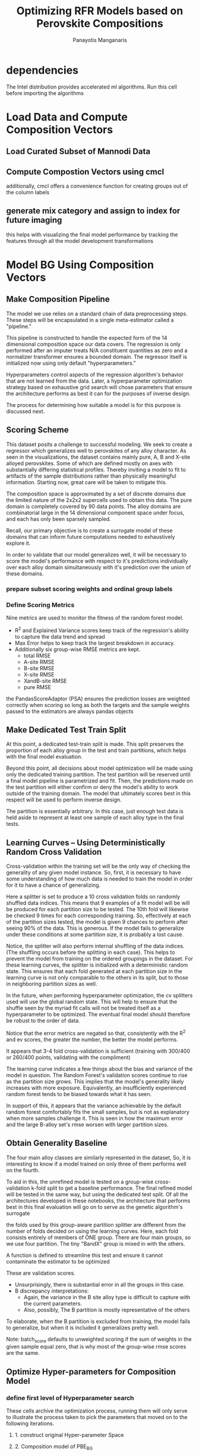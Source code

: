 #+TITLE: Optimizing RFR Models based on Perovskite Compositions
#+AUTHOR: Panayotis Manganaris
#+EMAIL: pmangana@purdue.edu
#+PROPERTY: header-args :session aikit :kernel mrg :async yes :pandoc org
* dependencies
#+begin_src jupyter-python :exports results :results raw drawer
  # featurization
  import cmcl
  from cmcl import Categories
  # multi-criterion model evaluation
  from yogi.model_selection import summarize_HPO
  from yogi.model_selection import pandas_validation_curve as pvc
  from yogi.metrics.pandas_scoring import PandasScoreAdaptor as PSA
  from yogi.metrics.pandas_scoring import batch_score
  # visualization convenience
  from spyglass.model_imaging import parityplot
#+end_src

The Intel distribution provides accelerated ml algorithms. Run this
cell before importing the algorithms
#+begin_src jupyter-python :exports results :results raw drawer
  from sklearnex import patch_sklearn
  patch_sklearn()
#+end_src
  
#+begin_src jupyter-python :exports results :results raw drawer
  # data tools
  import sqlite3
  import pandas as pd
  import numpy as np
  # feature engineering
  from sklearn.impute import SimpleImputer
  from sklearn.preprocessing import OrdinalEncoder, Normalizer, StandardScaler
  # predictors
  from sklearn.ensemble import RandomForestRegressor
  ## pipeline workflow
  from sklearn.pipeline import make_pipeline as mkpipe
  from sklearn.model_selection import KFold, GroupKFold
  from sklearn.model_selection import learning_curve, validation_curve
  from sklearn.model_selection import StratifiedShuffleSplit
  from sklearn.model_selection import GridSearchCV as gsCV
  # model eval
  from sklearn.metrics import make_scorer, mean_squared_error, r2_score, explained_variance_score, max_error
  #visualization
  from sklearn import set_config
  import matplotlib.pyplot as plt
  import seaborn as sns
#+end_src

* Load Data and Compute Composition Vectors
** Load Curated Subset of Mannodi Data
#+begin_src jupyter-python :exports results :results raw drawer
  mannodi = pd.read_csv("./mannodi_data.csv").set_index(["index", "Formula", "sim_cell"])
  lookup = pd.read_csv("./constituent_properties.csv").set_index("Formula")
#+end_src

** Compute Compostion Vectors using cmcl
additionally, cmcl offers a convenience function for creating groups
out of the column labels
#+begin_src jupyter-python :exports results :results raw drawer
  mc = mannodi.ft.comp() # compute numerical compostion vectors from strings
  mc = mc.collect.abx() # convenient site groupings for perovskites data
#+end_src

#+RESULTS:
:results:
:end:

** generate mix category and assign to index for future imaging
this helps with visualizing the final model performance by tracking
the features through all the model development transformations
#+begin_src jupyter-python :exports results :results raw drawer
  mixlog = mc.groupby(level=0, axis=1).count()
  mix = mixlog.pipe(Categories.logif, condition=lambda x: x>1, default="pure", catstring="and")
  mc = mc.assign(mix=mix).set_index("mix", append=True)
  my = my.assign(mix=mix).set_index("mix", append=True)
#+end_src

#+RESULTS:
:results:
:end:

* Model BG Using Composition Vectors
** Make Composition Pipeline
The model we use relies on a standard chain of data preprocessing
steps. These steps will be encapsulated in a single meta-estimator
called a "pipeline."

This pipeline is constructed to handle the expected form of the 14
dimensional composition space our data covers. The regression is only
performed after an imputer treats N/A constituent quantities as zero
and a normalizer transformer ensures a bounded domain. The regressor
itself is initialized now using only default "hyperparameters."

Hyperparameters control aspects of the regression algorithm's behavior
that are not learned from the data. Later, a hyperparameter
optimization strategy based on exhaustive grid search will chose
parameters that ensure the architecture performs as best it can for
the purposes of inverse design.

The process for determining how suitable a model is for this purpose
is discussed next.
#+begin_src jupyter-python :exports results :results raw drawer
  fillna = SimpleImputer(strategy="constant", fill_value=0.0)
  cpipe = mkpipe(fillna, Normalizer(), RandomForestRegressor())
#+end_src

** Scoring Scheme
This dataset posits a challenge to successful modeling. We seek to
create a regressor which generalizes well to perovskites of any alloy
character. As seen in the visualizations, the dataset contains mainly
pure, A, B and X-site alloyed perovskites. Some of which are defined
mostly on axes with substantially differing statistical profiles.
Thereby inviting a model to fit to artifacts of the sample
distributions rather than physically meaningful information. Starting
now, great care will be taken to mitigate this.

The composition space is approximated by a set of discrete domains due
the limited nature of the 2x2x2 supercells used to obtain this
data. The pure domain is completely covered by 90 data points. The
alloy domains are combinatorial large in the 14 dimensional component
space under focus, and each has only been sparsely sampled.

Recall, our primary objective is to create a surrogate model of these
domains that can inform future computations needed to exhaustively
explore it.

In order to validate that our model generalizes well, it will be
necessary to score the model's performance with respect to it's
predictions individually over each alloy domain simultaneously with
it's prediction over the union of these domains.

*** prepare subset scoring weights and ordinal group labels
#+begin_src jupyter-python :exports results :results raw drawer
  mixweight = pd.get_dummies(mix)
  mixcat = pd.Series(OrdinalEncoder().fit_transform(mix.values.reshape(-1, 1)).reshape(-1),
                       index=mc.index).astype(int)
#+end_src

*** Define Scoring Metrics
Nine metrics are used to monitor the fitness of the random forest model.
- R^2 and Explained Variance scores keep track of the regression's ability to capture the data trend and spread
- Max Error helps to keep track the largest breakdown in accuracy.
- Additionally six group-wise RMSE metrics are kept.
  - total RMSE
  - A-site RMSE
  - B-site RMSE
  - X-site RMSE
  - XandB-site RMSE
  - pure RMSE

the PandasScoreAdaptor (PSA) ensures the prediction losses are
weighted correctly when scoring so long as both the targets and the
sample weights passed to the estimators are always pandas objects
#+begin_src jupyter-python :exports results :results raw drawer
  site_mse = PSA(mean_squared_error).score
  scorings = {'r2': make_scorer(r2_score),
              'ev': make_scorer(explained_variance_score),
              'maxerr': make_scorer(max_error, greater_is_better=False),
              'rmse': make_scorer(mean_squared_error, greater_is_better=False, squared=False),
              'A_rmse': make_scorer(site_mse, greater_is_better=False,
                                    squared=False, sample_weight=mixweight.A),
              'B_rmse': make_scorer(site_mse, greater_is_better=False,
                                    squared=False, sample_weight=mixweight.B),
              'X_rmse': make_scorer(site_mse, greater_is_better=False,
                                    squared=False, sample_weight=mixweight.X),
              'BandX_rmse': make_scorer(site_mse, greater_is_better=False,
                                        squared=False, sample_weight=mixweight.BandX),
              'Pure_rmse': make_scorer(site_mse, greater_is_better=False,
                                       squared=False, sample_weight=mixweight.pure),}
#+end_src

** Make Dedicated Test Train Split
At this point, a dedicated test-train split is made. This split
preserves the proportion of each alloy group in the test and train
partitions, which helps with the final model evaluation.

Beyond this point, all decisions about model optimization will be made
using only the dedicated training partition. The test partition will
be reserved until a final model pipeline is parametrized and
fit. Then, the predictions made on the test partition will either
confirm or deny the model's ability to work outside of the training
domain. The model that ultimately scores best in this respect will be
used to perform inverse design.

The partition is essentially arbitrary. In this case, just enough test
data is held aside to represent at least one sample of each alloy
type in the final tests.

#+begin_src jupyter-python :exports results :results raw drawer
  sss = StratifiedShuffleSplit(n_splits=1, train_size=0.8, random_state=None)
  train_idx, test_idx = next(sss.split(mc, mixcat)) #stratify split by mix categories
  mc_tr, mc_ts = mc.iloc[train_idx], mc.iloc[test_idx]
  my_tr, my_ts = my.iloc[train_idx], my.iloc[test_idx]
  mixcat_tr, mixcat_ts = mixcat.iloc[train_idx], mixcat.iloc[test_idx]
#+end_src

** Learning Curves -- Using Deterministically Random Cross Validation
Cross-validation within the training set will be the only way of
checking the generality of any given model instance. So, first, it is
necessary to have some understanding of how much data is needed to
train the model in order for it to have a chance of generalizing.

#+begin_src jupyter-python :exports results :results raw drawer
  kf_lc = KFold(n_splits=10, shuffle=True, random_state=111)
#+end_src

Here a splitter is set to produce a 10 cross validation folds on
randomly shuffled data indices. This means that 9 examples of a fit
model will be will be produced for each partition size to be tested.
The 10th fold will likewise be checked 9 times for each corresponding
training. So, effectively at each of the partition sizes tested, the
model is given 9 chances to perform after seeing 90% of the data. This
is generous. If the model fails to generalize under these conditions
at some partition size, it is probably a lost cause.

Notice, the splitter will also perform internal shuffling of the data
indices. (The shuffling occurs before the splitting in each
case). This helps to prevent the model from training on the ordered
groupings in the dataset. For these learning curves, the splitter is
initialized with a deterministic random state. This ensures that each
fold generated at each partition size in the learning curve is not
only comparable to the others in its split, but to those in
neighboring partition sizes as well.

In the future, when performing hyperparameter optimization, the cv
splitters used will use the global random state. This will help to
ensure that the shuffle seen by the myriad fit calls will not be
treated itself as a hyperparameter to be optimized. The eventual final
model should therefore be robust to the order of data.

#+begin_src jupyter-python :exports results :results raw drawer
  LC = pvc(learning_curve, cpipe, mc_tr, my_tr.PBE_bg_eV,
           train_sizes=np.linspace(0.1, 1.0, 10), cv=kf_lc, scoring=scorings)
  LC = LC.melt(id_vars=["partition"], ignore_index=False).reset_index()
#+end_src

Notice that the error metrics are negated so that, consistently with
the R^2 and ev scores, the greater the number, the better the model
performs.

#+begin_src jupyter-python :exports results :results raw drawer :file ./LearningCurves/rfr.png
  p = sns.FacetGrid(LC, col="score", hue="partition", col_wrap=3, sharey=False)
  p.map(sns.lineplot, "train_sizes", "value")
  p.add_legend()
#+end_src

It appears that 3-4 fold cross-validation is sufficient (training with
300/400 or 260/400 points, validating with the compliment)

The learning curve indicates a few things about the bias and variance
of the model in question. The Random Forest's validation scores
continue to rise as the partition size grows. This implies that the
model's generality likely increases with more exposure. Equivalently,
an insufficiently experienced random forest tends to be biased towards
what it has seen.

In support of this, it appears that the variance achievable by the
default random forest comfortably fits the small samples, but is not
as explanatory when more samples challenge it. This is seen in how the
maximum error and the large B-alloy set's rmse worsen with larger
partition sizes.

** Obtain Generality Baseline
The four main alloy classes are similarly represented in the dataset,
So, it is interesting to know if a model trained on only three of them
performs well on the fourth.

To aid in this, the unrefined model is tested on a group-wise
cross-validation k-fold split to get a baseline performance. The final
refined model will be tested in the same way, but using the dedicated
test split. Of all the architectures developed in these notebooks, the
architecture that performs best in this final evaluation will go on to
serve as the genetic algorithm's surrogate

the folds used by this group-aware partition splitter are different
from the number of folds decided on using the learning curves. Here,
each fold consists entirely of members of ONE group. There are four
main groups, so we use four partition. The tiny "BandX" group is mixed
in with the others.
#+begin_src jupyter-python :exports results :results none
  gkf = GroupKFold(n_splits=4)
#+end_src

A function is defined to streamline this test and ensure it cannot
contaminate the estimator to be optimized
#+begin_src jupyter-python :exports results :results none
  def test_generality(estimator, X_tr, y_tr, groups_tr, X_ts, y_ts, groups_ts):
      estimator = clone(estimator) #unfitted, cloned params
      scores = []
      for train_idx, val_idx in gkf.split(X_tr, y_tr, groups=groups_tr):
          tr_val_group_names = groups_tr.iloc[val_idx].index.get_level_values("mix").unique()
          estimator.fit(X_tr.iloc[train_idx], y_tr.iloc[train_idx])
          tr_val_score_series = pd.Series(batch_score(estimator, X_tr.iloc[val_idx], y_tr.iloc[val_idx], **scorings))
          tr_val_score_series.name="_&_".join(tr_val_group_names)
          scores.append(tr_val_score_series)
      tr_val_scores = pd.concat(scores, axis=1).assign(partition="validation")
      scores = []
      for _, val_idx in gkf.split(X_ts, y_ts, groups=groups_ts):
          ts_group_names = groups_ts.iloc[val_idx].index.get_level_values("mix").unique()
          ts_score_series = pd.Series(batch_score(estimator, X_ts.iloc[val_idx], y_ts.iloc[val_idx], **scorings))
          ts_score_series.name="_&_".join(ts_group_names)
          scores.append(ts_score_series)
      ts_scores = pd.concat(scores, axis=1).assign(partition="test")
      group_scores = pd.concat([tr_val_scores, ts_scores]).round(5).drop_duplicates(keep="first")
      return group_scores
#+end_src

#+begin_src jupyter-python :exports results :results raw drawer
  test_generality(cpipe, mc_tr, my_tr.PBE_bg_eV, mixcat_tr, mc_ts, my_ts.PBE_bg_eV, mixcat_ts)
#+end_src

These are validation scores.
- Unsurprisingly, there is substantial error in all the groups in this case.
- B discrepancy interpretations:
  - Again, the variance in the B site alloy type is difficult to capture with
    the current parameters.
  - Also, possibly, The B partition is mostly representative of the others

To elaborate, when the B partition is excluded from training, the model
fails to generalize, but when it is included it generalizes pretty well.

Note: batch_score defaults to unweighted scoring if the sum of weights
in the given sample equal zero, that is why most of the group-wise rmse
scores are the same.

** Optimize Hyper-parameters for Composition Model
*** define first level of Hyperparameter search
These cells archive the optimization process, running them will only
serve to illustrate the process taken to pick the parameters that
moved on to the following iterations.
**** 1. construct original Hyper-parameter Space
#+begin_src jupyter-python :exports results :results raw drawer
  #"max_depth": [10, 20, 40],
  #"min_samples_split": [2, 5, 10]
  grid = [
      {'normalizer__norm': ['l1', 'l2', 'max'],
       'randomforestregressor__bootstrap': [True], #build each tree from sample
       'randomforestregressor__ccp_alpha': [0.0, 0.001, 0.002], #cost-complexity pruning
       'randomforestregressor__criterion': ['mse', 'mae'], #['squared_error', 'poisson'], #update sklearn and try these
       'randomforestregressor__max_depth': [25, 20], #investigate dept of constituent trees, limit
       'randomforestregressor__max_features': ['auto', 3, 5], #split after considering
       'randomforestregressor__max_leaf_nodes': [750, 800], #see depth exploration in DT notes
       'randomforestregressor__max_samples': [0.9, 0.6, 0.3], #frac to bag
       'randomforestregressor__min_impurity_decrease': [0.0, 0.3], #0.3 corresponds to the onset of aggressive ccp
       'randomforestregressor__min_impurity_split': [None],
       'randomforestregressor__min_samples_leaf': [1], #just sensible
       'randomforestregressor__min_samples_split': [2, 5], #
       'randomforestregressor__min_weight_fraction_leaf': [0.0], #
       'randomforestregressor__n_estimators': [20, 50, 100],
       'randomforestregressor__n_jobs': [4], #parallelize exec
       'randomforestregressor__oob_score': [True], #use out-of-bag samples to validate (faster)
       'randomforestregressor__random_state': [None], #do not touch
       'randomforestregressor__verbose': [0], 
       'randomforestregressor__warm_start': [False] #make a new forest every time (honest)
       },
      {'normalizer__norm': ['l1', 'l2', 'max'],
       'randomforestregressor__bootstrap': [False], #Build each tree from everything
       'randomforestregressor__ccp_alpha': [0.0, 0.001, 0.002], #cost-complexity pruning
       'randomforestregressor__criterion': ['mse', 'mae'], #['squared_error', 'poisson'],
       'randomforestregressor__max_depth': [25, 20], #investigate dept of constituent trees, limit
       'randomforestregressor__max_features': ['auto', 3, 5], #split after considering
       'randomforestregressor__max_leaf_nodes': [750, 800], #see depth exploration in DT notes
       'randomforestregressor__max_samples': [None], #"bag" everything
       'randomforestregressor__min_impurity_decrease': [0.0, 0.3], #
       'randomforestregressor__min_impurity_split': [None],
       'randomforestregressor__min_samples_leaf': [1], #just sensible
       'randomforestregressor__min_samples_split': [2, 5], #
       'randomforestregressor__min_weight_fraction_leaf': [0.0], #
       'randomforestregressor__n_estimators': [20, 50, 100],
       'randomforestregressor__n_jobs': [4], #parallelize exec
       #oob score not available
       'randomforestregressor__random_state': [None], #do not touch
       'randomforestregressor__verbose': [0], 
       'randomforestregressor__warm_start': [False] #make a new forest every time (honest)
       }
  ]
#+end_src

**** 2. Composition model of PBE_BG
initially, only 3 fold validation is used to save on computation time
#+begin_src jupyter-python :exports results :results raw drawer
  cgs = gsCV(estimator=cpipe,
              param_grid=grid,
              cv=3, verbose=1, scoring=scorings, refit="r2", return_train_score=True)
  cgs.fit(mc_tr, my_tr.PBE_bg_eV)
#+end_src

Fitting 3 folds for each of 10368 candidates, totalling 31104 fits
**** 3. Determine next Grid Space to explore
#+begin_src jupyter-python :exports results :results raw drawer
  summary, next_grid = summarize_HPO(cgs, grid, topN=10, metric_weights=[1,1,1,1,1,2,1,0,1], strategy="oavg")
  summary
#+end_src

In summary:
|                          | space_0             | space_1             | entropy_0 | entropy_1 | scores_0             | scores_1             | next_0    | next_1    |
|--------------------------+---------------------+---------------------+-----------+-----------+----------------------+----------------------+-----------+-----------|
| normalizer__norm         | [l1, l2, max]       | [l1, l2, max]       |  1.082051 |  1.082051 | [16.36, 9.28, 4.44]  | [16.36, 9.28, 4.44]  | [l1]      | [l1]      |
| bootstrap                | [True]              | [False]             |  0.264410 |  0.365092 | [16.57]              | [13.51]              | [True]    | [False]   |
| ccp_alpha                | [0.0, 0.001, 0.002] | [0.0, 0.001, 0.002] |  0.847720 |  0.847720 | [17.76, 9.72, 2.59]  | [17.76, 9.72, 2.59]  | [0.0]     | [0.0]     |
| criterion                | [mse, mae]          | [mse, mae]          |  0.677494 |  0.677494 | [12.26, 17.82]       | [12.26, 17.82]       | [mae]     | [mae]     |
| max_depth                | [25, 20]            | [25, 20]            |  0.686211 |  0.686211 | [11.56, 18.52]       | [11.56, 18.52]       | [20]      | [20]      |
| max_features             | [auto, 3, 5]        | [auto, 3, 5]        |  0.969392 |  0.969392 | [10.38, 5.12, 14.58] | [10.38, 5.12, 14.58] | [auto, 5] | [auto, 5] |
| max_leaf_nodes           | [750, 800]          | [750, 800]          |  0.682295 |  0.682295 | [19.36, 10.72]       | [19.36, 10.72]       | [750]     | [750]     |
| max_samples              | [0.9, 0.6, 0.3]     | [None]              |  0.820702 |  0.365092 | [12.81, 1.59, 2.17]  | [13.51]              | [0.9]     | [None]    |
| min_impurity_decrease    | [0.0, 0.3]          | [0.0, 0.3]          | -0.000000 | -0.000000 | NaN                  | NaN                  | [0.0]     | [0.0]     |
| min_impurity_split       | [None]              | [None]              | -0.000000 | -0.000000 | NaN                  | NaN                  | [None]    | [None]    |
| min_samples_leaf         | [1]                 | [1]                 | -0.000000 | -0.000000 | NaN                  | NaN                  | [1]       | [1]       |
| min_samples_split        | [2, 5]              | [2, 5]              |  0.657692 |  0.657692 | [22.72, 7.36]        | [22.72, 7.36]        | [2]       | [2]       |
| min_weight_fraction_leaf | [0.0]               | [0.0]               | -0.000000 | -0.000000 | NaN                  | NaN                  | [0.0]     | [0.0]     |
| n_estimators             | [20, 50, 100]       | [20, 50, 100]       |  1.085233 |  1.085233 | [9.72, 10.54, 9.82]  | [9.72, 10.54, 9.82]  | [50]      | [50]      |
| n_jobs                   | [4]                 | [4]                 | -0.000000 | -0.000000 | NaN                  | NaN                  | [4]       | [4]       |
| oob_score                | [True]              | NaN                 |  0.264410 |       NaN | [16.57]              | NaN                  | [True]    | NaN       |
| random_state             | [None]              | [None]              | -0.000000 | -0.000000 | NaN                  | NaN                  | [None]    | [None]    |
| verbose                  | [0]                 | [0]                 | -0.000000 | -0.000000 | NaN                  | NaN                  | [0]       | [0]       |
| warm_start               | [False]             | [False]             | -0.000000 | -0.000000 | NaN                  | NaN                  | [False]   | [False]   |

With a first eshaustive search and mostly uniform score weights:
- l1 normalization is much more performant in preparing the domain for random forest
- mae (more expensive) significantly higher performing -- suggesting the tree works better when node splits are not biased by extremes.
- bootstrapping the regressor is marginally more performant
  - 90% sampling is best so far (rfr improves with more exposure, makes sense)
  - notice: bootstrap sampling appears to rank more frequently in the
    top ten, but no-bootstrap has similar aggregate scores, suggesting
    it appears fewer times but consistently outranks bootstrapping
- ccp and impurity decrease thresholds do not appear to positively impact performance, however other tree growth limiters do
  - a node limit of 750 significantly outperformed a relatively unlimited 800 
  - a depth limit of 20 subdevisions significantly outperformed relatively unlimited 25
    (these limit numbers were obtained from depth analysis on a simple DT)
  - unlimited splitting is significantly more performant that preventing splits below 5 samples/leaf
    (less ability to fit outliers in a split is not helping to improve these scores)
- So far, more DT estimators is better than less

when B_rmse score is weighted more heavily:
- settings that favor model variance are even better
  - 22.72 > 7.36 -> 2 > 5 min samples/leaf compared to 19.9>7.06
- boot strap sampling increases its lead on no-bootstrap by 1 point.
- 20 estimators actually ranks much higher! less averaging => more bias

*** -- Iteratively Optimize Hyperparameters
**** 1. construct subsequent HP space
The dominant setting are kept, but another exhaustive search with
other bounds on max depth and max leaf nodes.

max feature granularity is increased in the successful range

n estimators is a sensitive parameters. it should be checked for
potential overfitting in the performant range
#+begin_src jupyter-python :exports results :results raw drawer
  grid = [
      {'normalizer__norm': ['l1'],
       'randomforestregressor__bootstrap': [True],
       'randomforestregressor__ccp_alpha': [0.0],
       'randomforestregressor__criterion': ['mae'],
       'randomforestregressor__max_depth': [15, 20],
       'randomforestregressor__max_features': ['auto', 5, 10],
       'randomforestregressor__max_leaf_nodes': [700, 750],
       'randomforestregressor__max_samples': [0.9], #continuing to give oob validation it's best chance will probably result in bootstraping appearing more often in the top,
       'randomforestregressor__min_impurity_decrease': [0.0],
       'randomforestregressor__min_impurity_split': [None],
       'randomforestregressor__min_samples_leaf': [1],
       'randomforestregressor__min_samples_split': [2],
       'randomforestregressor__min_weight_fraction_leaf': [0.0],
       'randomforestregressor__n_estimators': [20, 50, 100],
       'randomforestregressor__n_jobs': [4],
       'randomforestregressor__oob_score': [True],
       'randomforestregressor__random_state': [None],
       'randomforestregressor__verbose': [0],
       'randomforestregressor__warm_start': [False]},
      {'normalizer__norm': ['l1'],
       'randomforestregressor__bootstrap': [False], #nevertheless, non-bootstrapped model previously scored high despite their decreased frequency in the top 10.
       'randomforestregressor__ccp_alpha': [0.0],
       'randomforestregressor__criterion': ['mae'],
       'randomforestregressor__max_depth': [15, 20],
       'randomforestregressor__max_features': ['auto', 5, 10],
       'randomforestregressor__max_leaf_nodes': [700, 750],
       'randomforestregressor__max_samples': [None],
       'randomforestregressor__min_impurity_decrease': [0.0],
       'randomforestregressor__min_impurity_split': [None],
       'randomforestregressor__min_samples_leaf': [1],
       'randomforestregressor__min_samples_split': [2],
       'randomforestregressor__min_weight_fraction_leaf': [0.0],
       'randomforestregressor__n_estimators': [20, 50, 100],
       'randomforestregressor__n_jobs': [4],
       'randomforestregressor__random_state': [None],
       'randomforestregressor__verbose': [0],
       'randomforestregressor__warm_start': [False]}
  ]
#+end_src

**** 2. Composition model of PBE_BG
#+begin_src jupyter-python :exports results :results raw drawer
  cgs = gsCV(estimator=cpipe,
              param_grid=grid,
              cv=3, verbose=1, scoring=scorings, refit="r2", return_train_score=True)
  cgs.fit(mc_tr, my_tr.PBE_bg_eV)
#+end_src

 Fitting 3 folds for each of 72 candidates, totalling 216 fits
**** 3. Determine next Grid Space to explore
#+begin_src jupyter-python :exports results :results raw drawer
  summary, next_grid = summarize_HPO(cgs, grid, topN=10, metric_weights=[1,1,1,1,1,2,1,0,1], strategy="oavg")
  summary
#+end_src

In summary:
|                          | space_0       | space_1       | entropy_0 | entropy_1 |              scores_0 |              scores_1 | next_0  | next_1  |
|--------------------------+---------------+---------------+-----------+-----------+-----------------------+-----------------------+---------+---------|
| normalizer__norm         | [l1]          | [l1]          | -0.000000 | -0.000000 |                   NaN |                   NaN | [l1]    | [l1]    |
| bootstrap                | [True]        | [False]       |  0.210918 |  0.343871 |               [29.23] |                [7.06] | [True]  | [False] |
| ccp_alpha                | [0.0]         | [0.0]         | -0.000000 | -0.000000 |                   NaN |                   NaN | [0.0]   | [0.0]   |
| criterion                | [mae]         | [mae]         | -0.000000 | -0.000000 |                   NaN |                   NaN | [mae]   | [mae]   |
| max_depth                | [15, 20]      | [15, 20]      |  0.675143 |  0.675143 |        [16.32, 19.98] |        [16.32, 19.98] | [20]    | [20]    |
| max_features             | [auto, 5, 10] | [auto, 5, 10] |  1.097888 |  1.097888 | [13.86, 11.49, 10.95] | [13.86, 11.49, 10.95] | [auto]  | [auto]  |
| max_leaf_nodes           | [700, 750]    | [700, 750]    |  0.692782 |  0.692782 |        [19.07, 17.22] |        [19.07, 17.22] | [700]   | [700]   |
| max_samples              | [0.9]         | [None]        |  0.210918 |  0.343871 |               [29.23] |                [7.06] | [0.9]   | [None]  |
| min_impurity_decrease    | [0.0]         | [0.0]         | -0.000000 | -0.000000 |                   NaN |                   NaN | [0.0]   | [0.0]   |
| min_impurity_split       | [None]        | [None]        | -0.000000 | -0.000000 |                   NaN |                   NaN | [None]  | [None]  |
| min_samples_leaf         | [1]           | [1]           | -0.000000 | -0.000000 |                   NaN |                   NaN | [1]     | [1]     |
| min_samples_split        | [2]           | [2]           | -0.000000 | -0.000000 |                   NaN |                   NaN | [2]     | [2]     |
| min_weight_fraction_leaf | [0.0]         | [0.0]         | -0.000000 | -0.000000 |                   NaN |                   NaN | [0.0]   | [0.0]   |
| n_estimators             | [20, 50, 100] | [20, 50, 100] |  1.076753 |  1.076753 |  [7.67, 10.28, 18.34] |  [7.67, 10.28, 18.34] | [100]   | [100]   |
| n_jobs                   | [4]           | [4]           | -0.000000 | -0.000000 |                   NaN |                   NaN | [4]     | [4]     |
| oob_score                | [True]        | NaN           |  0.210918 |       NaN |               [29.23] |                   NaN | [True]  | NaN     |
| random_state             | [None]        | [None]        | -0.000000 | -0.000000 |                   NaN |                   NaN | [None]  | [None]  |
| verbose                  | [0]           | [0]           | -0.000000 | -0.000000 |                   NaN |                   NaN | [0]     | [0]     |
| warm_start               | [False]       | [False]       | -0.000000 | -0.000000 |                   NaN |                   NaN | [False] | [False] |


In an upset, the non-bootstrapped approach losses standing.
- non-bootstrapped regressions appear less frequently and score much worse when focusing on strongly performing settings
  - bootstrapping means the model artifically gains more perspective
    by randomly subsamling the training set within each fold per
    estimator, and it uses the excluded "out of bag" samples to
    contribute to the validation score.
- optimal tree depth is undecided between 15, 20, and 25 (last round) but 20 has won both rounds narrowly
- unlike before, trees using all features are most performant. 5 was better than 2 by a lot, but 10 and 'auto'=14 better still.
- the inclination to use more estimators is better ustified now

when weighting B scores, all of this remain true.
- more estimators => better even more so
- bootstrapping is even better
- limits on tree depth are still ambiguous
- however, max features is less clear cut. B scores probably favor models that look at mostly the 6 B composition vectors.

*** -- Iteratively Optimize Hyperparameters
**** 1. construct subsequent HP space
bootsrapping is decidedly better at this point.

There does not appear to be any good reason to restrict the
composition dimensions available to the model


#+begin_src jupyter-python :exports results :results raw drawer
  grid = [
      {'normalizer__norm': ['l1'],
       'randomforestregressor__bootstrap': [True],
       'randomforestregressor__ccp_alpha': [0.0],
       'randomforestregressor__criterion': ['mae'],
       'randomforestregressor__max_depth': [15, 20, 25],
       'randomforestregressor__max_features': ['auto'],
       'randomforestregressor__max_leaf_nodes': [650, 700, 750],
       'randomforestregressor__max_samples': [0.9],
       'randomforestregressor__min_impurity_decrease': [0.0],
       'randomforestregressor__min_impurity_split': [None],
       'randomforestregressor__min_samples_leaf': [1],
       'randomforestregressor__min_samples_split': [2],
       'randomforestregressor__min_weight_fraction_leaf': [0.0],
       'randomforestregressor__n_estimators': [50, 75, 100, 125],
       'randomforestregressor__n_jobs': [4],
       'randomforestregressor__oob_score': [True],
       'randomforestregressor__random_state': [None],
       'randomforestregressor__verbose': [0],
       'randomforestregressor__warm_start': [False]},
  ]
#+end_src
**** 2. Composition model of PBE_BG
#+begin_src jupyter-python :exports results :results raw drawer
  cgs = gsCV(estimator=cpipe,
              param_grid=grid,
              cv=3, verbose=1, scoring=scorings, refit="r2", return_train_score=True)
  cgs.fit(mc_tr, my_tr.PBE_bg_eV)
#+end_src


totalling 108 fits.
**** 3. Determine next Grid Space to explore
#+begin_src jupyter-python :exports results :results raw drawer
  summary, next_grid = summarize_HPO(cgs, grid, topN=10, metric_weights=[1,1,1,1,1,1,1,0,1], strategy="oavg")
  summary
#+end_src

In summary:
|                          | space_0            | entropy_0 |                 scores_0 | next_0   |
|--------------------------+--------------------+-----------+--------------------------+----------|
| normalizer__norm         | [l1]               | -0.000000 |                      NaN | [l1]     |
| bootstrap                | [True]             | -0.000000 |                      NaN | [True]   |
| ccp_alpha                | [0.0]              | -0.000000 |                      NaN | [0.0]    |
| criterion                | [mae]              | -0.000000 |                      NaN | [mae]    |
| max_depth                | [15, 20, 25]       |  1.094351 |     [12.92, 7.42, 12.23] | [15, 25] |
| max_features             | [auto]             | -0.000000 |                      NaN | [auto]   |
| max_leaf_nodes           | [650, 700, 750]    |  1.097582 |      [14.43, 9.28, 8.86] | [650]    |
| max_samples              | [0.9]              | -0.000000 |                      NaN | [0.9]    |
| min_impurity_decrease    | [0.0]              | -0.000000 |                      NaN | [0.0]    |
| min_impurity_split       | [None]             | -0.000000 |                      NaN | [None]   |
| min_samples_leaf         | [1]                | -0.000000 |                      NaN | [1]      |
| min_samples_split        | [2]                | -0.000000 |                      NaN | [2]      |
| min_weight_fraction_leaf | [0.0]              | -0.000000 |                      NaN | [0.0]    |
| n_estimators             | [50, 75, 100, 125] |  1.380655 | [10.9, 7.72, 7.78, 6.17] | [50]     |
| n_jobs                   | [4]                | -0.000000 |                      NaN | [4]      |
| oob_score                | [True]             | -0.000000 |                      NaN | [True]   |
| random_state             | [None]             | -0.000000 |                      NaN | [None]   |
| verbose                  | [0]                | -0.000000 |                      NaN | [0]      |
| warm_start               | [False]            | -0.000000 |                      NaN | [False]  |


- substantially limiting nodes appears to be good
- either strong or lax limits on depth are favored.
- suddenly less estimators are prefered.
  - n_estimators is a dominant setting. It is also more conceptually clear.

So, n_estimators should be individually optimized at this point, in
order to decide the tree growth limits

*** Perform a sensitivity analysis in this optimal subspace
plot a validation curve for n-estimators when considering unlimited trees parameters.

If limiting trees on top of an "optimal" ensemble size improves the model, good.

Adjusting the ensemble size to fit the tree optimizations is not as
much a sensible use of the RFR architecture's strengths.
**** 1. construct subsequent HP space
#+begin_src jupyter-python :exports results :results raw drawer
  grid = [
      {'normalizer__norm': ['l1'],
       'randomforestregressor__bootstrap': [True],
       'randomforestregressor__ccp_alpha': [0.0],
       'randomforestregressor__criterion': ['mae'],
       'randomforestregressor__max_depth': [None], #unlimited
       'randomforestregressor__max_features': ['auto'],
       'randomforestregressor__max_leaf_nodes': [None], #unlimited
       'randomforestregressor__max_samples': [0.9],
       'randomforestregressor__min_impurity_decrease': [0.0],
       'randomforestregressor__min_impurity_split': [None],
       'randomforestregressor__min_samples_leaf': [1],
       'randomforestregressor__min_samples_split': [2],
       'randomforestregressor__min_weight_fraction_leaf': [0.0],
       'randomforestregressor__n_estimators': [100],
       'randomforestregressor__n_jobs': [4],
       'randomforestregressor__oob_score': [True],
       'randomforestregressor__random_state': [None],
       'randomforestregressor__verbose': [0],
       'randomforestregressor__warm_start': [False]},
  ]
#+end_src

#+begin_src jupyter-python :exports results :results raw drawer
  #set the parameters settled in the grid. n estimators will be handled by the validation curve function in the next step
  cpipe = cpipe.set_params(**{k:v[0] for k,v in grid[0].items()})
#+end_src
  
**** n_estimators validation scan
using the 4 fold cross validation established by the LC analysis
#+begin_src jupyter-python :exports results :results raw drawer
  VC = pvc(validation_curve, cpipe, mc_tr, my_tr.PBE_bg_eV,
           param_name='randomforestregressor__n_estimators', param_range=np.linspace(50, 150, 15).astype(int), cv=4, scoring=scorings)
  VC = VC.melt(id_vars=["partition"], ignore_index=False).reset_index()
#+end_src

#+begin_src jupyter-python :exports results :results raw drawer :file ./ValidationCurves/rfr_bg_n_est.png
  p = sns.FacetGrid(VC, col="score", hue="partition", col_wrap=3, sharey=False)
  p.map(sns.lineplot, 'randomforestregressor__n_estimators', "value")
  p.add_legend()
#+end_src

unfortunately, it seems adjustments to ensemble size have no
appreciable effect at these settings. this is a good indication that
this data does not suit the RFR architecture.

This visualization also helps to clarify that the current model space
has reasonable RMSE, but nevertheless consistently permits at least one
large outlier.

There's not much point in continuing. with more minor optimizations if
this parameter is ineffective. There is also huge variability within
each fold. The band here is a 95% confidence interval. Trying to pick
a estimator that narrows this band is not helpful at this point
because sometimes the performance is actually good with the wide band,
whereas the mean performance is catastrophically bad everywhere

we're likely to see better with other models. let's wrap up and move on
** Best Model
*** Parametrize
#+begin_src jupyter-python :exports results :results raw drawer
  grid = [
      {'normalizer__norm': ['l1'],
       'randomforestregressor__bootstrap': [True],
       'randomforestregressor__ccp_alpha': [0.0],
       'randomforestregressor__criterion': ['mae'],
       'randomforestregressor__max_depth': [None], #unlimited
       'randomforestregressor__max_features': ['auto'],
       'randomforestregressor__max_leaf_nodes': [None], #unlimited
       'randomforestregressor__max_samples': [0.9],
       'randomforestregressor__min_impurity_decrease': [0.0],
       'randomforestregressor__min_impurity_split': [None],
       'randomforestregressor__min_samples_leaf': [1],
       'randomforestregressor__min_samples_split': [2],
       'randomforestregressor__min_weight_fraction_leaf': [0.0],
       'randomforestregressor__n_estimators': [100], #better performance by somome metrics, about as good as it gets
       'randomforestregressor__n_jobs': [4],
       'randomforestregressor__oob_score': [True],
       'randomforestregressor__random_state': [None],
       'randomforestregressor__verbose': [0],
       'randomforestregressor__warm_start': [False]},
  ]
#+end_src

*** Train Final Estimator
#+begin_src jupyter-python :exports results :results raw drawer
  cpipe = cpipe.set_params(**{k:v[0] for k,v in grid[0].items()})
  cpipe.fit(mc_tr, my_tr.PBE_bg_eV)
#+end_src

*** evaluate
#+begin_src jupyter-python :exports results :results raw drawer
  p, data = parityplot(cpipe, mc_ts, my_ts.PBE_bg_eV.to_frame(), aspect=1.0, hue="mix")
  p.figure.show()
#+end_src
  
#+begin_src jupyter-python :exports results :results raw drawer
  p.savefig("./ParityPlots/rfr_c_bg.png", transparent=True)
#+end_src

#+begin_src jupyter-python :exports results :results raw drawer
  pd.Series(batch_score(cpipe, mc_tr, my_tr.PBE_bg_eV, **scorings)).to_frame()
#+end_src

Luckily, the RFR designed here does fit the test data well. Even
despite the possible shortcomings in the architecture.

** Obtain Generality Measure
#+begin_src jupyter-python :exports results :results raw drawer
  test_generality(cpipe, mc_tr, my_tr.PBE_bg_eV, mixcat_tr, mc_ts, my_ts.PBE_bg_eV, mixcat_ts)
#+end_src

The post-optimization RFR generalizes across all alloy types many
times better than the default parameters.
* Exporting/Importing Trained Model
** save the model for distribution
Never load joblib/pickle files that you do not trust, they can execute
arbitrary code on your computer.
#+begin_src jupyter-python :exports results :results raw drawer
  joblib.dump(cpipe, "./Models/rfr_c_opt.joblib")
#+end_src

** load if needed
#+begin_src jupyter-python :exports results :results raw drawer
  cpipe = joblib.load("./Models/rfr_c_opt.joblib")
#+end_src

* Compute Site-Averaged Properties Vectors 
#+begin_src jupyter-python :exports results :results raw drawer
  mp = mc.ft.derive_from(lookup, "element", "Formula")
#+end_src

* Model BG Using Site-Averaged Properties
** Make Properties Pipeline
#+begin_src jupyter-python :exports results :results raw drawer
  ppipe = mkpipe(StandardScaler(), RandomForestRegressor())
#+end_src

* comp+prop model opt
